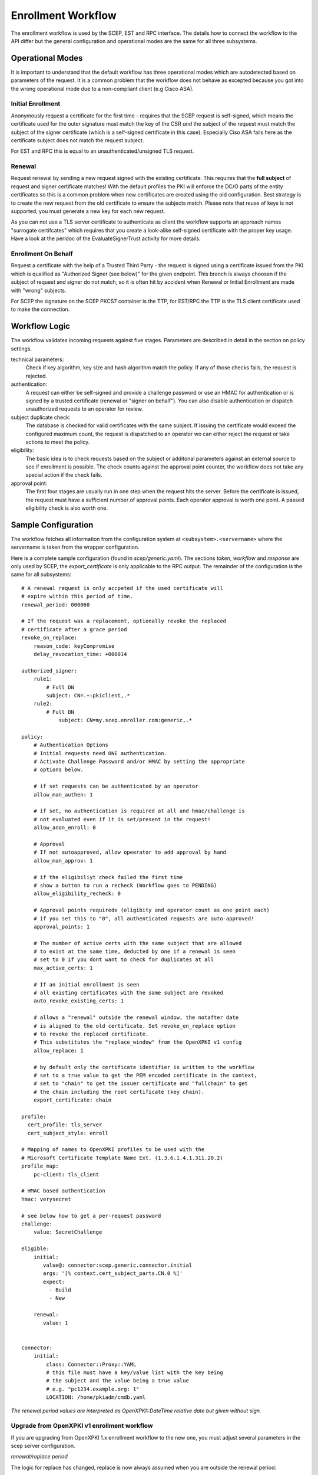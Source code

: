 Enrollment Workflow
====================

The enrollment workflow is used by the SCEP, EST and RPC interface. The
details how to connect the workflow to the API differ but the general
configuration and operational modes are the same for all three subsystems.

Operational Modes
-----------------

It is important to understand that the default workflow has three operational
modes which are autodetected based on parameters of the request. It is a common
problem that the workflow does not behave as excepted because you got into the
wrong operational mode due to a non-compliant client (e.g Cisco ASA).

Initial Enrollment
++++++++++++++++++

Anonymously request a certificate for the first time - requires that the SCEP
request is self-signed, which means the certificate used for the outer
signature must match the key of the CSR *and* the subject of the request must
match the subject of the signer certificate (which is a self-signed
certificate in this case). Especially Ciso ASA fails here as the certificate
subject does not match the request subject.

For EST and RPC this is equal to an unauthenticated/unsigned TLS request.

Renewal
+++++++

Request renewal by sending a new request signed with the existing certificate.
This requires that the **full subject** of request and signer certificate
matches! With the default profiles the PKI will enforce the DC/O parts of
the entity certificates so this is a common problem when new certificates
are created using the old configuration. Best strategy is to create the new
request from the old certificate to ensure the subjects match. Please note
that reuse of keys is not supported, you must generate a new key for each new
request.

As you can not use a TLS server certificate to authenticate as client the
workflow supports an approach names "surrogate certifcates" which requires
that you create a look-alike self-signed certificate with the proper key
usage. Have a look at the perldoc of the EvaluateSignerTrust activity for
more details.

Enrollment On Behalf
++++++++++++++++++++

Request a certificate with the help of a Trusted Third Party - the request
is signed using a certificate issued from the PKI which is qualified as
"Authorized Signer (see below)" for the given endpoint. This branch is
always choosen if the subject of request and signer do not match, so it is
often hit by accident when Renewal or Initial Enrollment are made with
"wrong" subjects.

For SCEP the signature on the SCEP PKCS7 container is the TTP, for EST/RPC
the TTP is the TLS client certificate used to make the connection.

Workflow Logic
--------------

The workflow validates incoming requests against five stages. Parameters
are described in detail in the section on policy settings.

technical parameters:
    Check if key algorithm, key size and hash algorithm match the policy.
    If any of those checks fails, the request is rejected.

authentication:
    A request can either be self-signed and provide a challenge password
    or use an HMAC for authentication or is signed by a trusted certificate
    (renewal or "signer on behalf"). You can also disable authentication
    or dispatch unauthorized requests  to an operator for review.

subject duplicate check:
    The database is checked for valid certificates with the same subject.
    If issuing the certificate would exceed the configured maximum count,
    the request is dispatched to an operator wo can either reject the
    request or take actions to meet the policy.

eligibility:
    The basic idea is to check requests based on the subject or additonal
    parameters against an external source to see if enrollment is possible.
    The check counts against the approval point counter, the workflow does
    not take any special action if the check fails.

approval point:
    The first four stages are usually run in one step when the request
    hits the server. Before the certificate is issued, the request must
    have a sufficient number of approval points. Each operator approval
    is worth one point. A passed eligibility check is also worth one.


Sample Configuration
--------------------

The workflow fetches all information from the configuration system at
``<subsystem>.<servername>`` where the servername is taken from the wrapper
configuration.

Here is a complete sample configuration (found in `scep/generic.yaml`). The
sections `token`, `workflow` and `response` are only used by SCEP, the
`export_certificate` is only applicable to the RPC output. The remainder
of the configuration is the same for all subsystems::

    # A renewal request is only accpeted if the used certificate will
    # expire within this period of time.
    renewal_period: 000060

    # If the request was a replacement, optionally revoke the replaced
    # certificate after a grace period
    revoke_on_replace:
        reason_code: keyCompromise
        delay_revocation_time: +000014

    authorized_signer:
        rule1:
            # Full DN
            subject: CN=.+:pkiclient,.*
        rule2:
            # Full DN
                subject: CN=my.scep.enroller.com:generic,.*

    policy:
        # Authentication Options
        # Initial requests need ONE authentication.
        # Activate Challenge Password and/or HMAC by setting the appropriate
        # options below.

        # if set requests can be authenticated by an operator
        allow_man_authen: 1

        # if set, no authentication is required at all and hmac/challenge is
        # not evaluated even if it is set/present in the request!
        allow_anon_enroll: 0

        # Approval
        # If not autoapproved, allow opeerator to add approval by hand
        allow_man_approv: 1

        # if the eligibiliyt check failed the first time
        # show a button to run a recheck (Workflow goes to PENDING)
        allow_eligibility_recheck: 0

        # Approval points requirede (eligibity and operator count as one point each)
        # if you set this to "0", all authenticated requests are auto-approved!
        approval_points: 1

        # The number of active certs with the same subject that are allowed
        # to exist at the same time, deducted by one if a renewal is seen
        # set to 0 if you dont want to check for duplicates at all
        max_active_certs: 1

        # If an initial enrollment is seen
        # all existing certificates with the same subject are revoked
        auto_revoke_existing_certs: 1

        # allows a "renewal" outside the renewal window, the notafter date
        # is aligned to the old certificate. Set revoke_on_replace option
        # to revoke the replaced certificate.
        # This substitutes the "replace_window" from the OpenXPKI v1 config
        allow_replace: 1

        # by default only the certificate identifier is written to the workflow
        # set to a true value to get the PEM encoded certificate in the context,
        # set to "chain" to get the issuer certificate and "fullchain" to get
        # the chain including the root certificate (key chain).
        export_certificate: chain

    profile:
      cert_profile: tls_server
      cert_subject_style: enroll

    # Mapping of names to OpenXPKI profiles to be used with the
    # Microsoft Certificate Template Name Ext. (1.3.6.1.4.1.311.20.2)
    profile_map:
        pc-client: tls_client

    # HMAC based authentication
    hmac: verysecret

    # see below how to get a per-request password
    challenge:
        value: SecretChallenge

    eligible:
        initial:
           value@: connector:scep.generic.connector.initial
           args: '[% context.cert_subject_parts.CN.0 %]'
           expect:
             - Build
             - New

        renewal:
           value: 1


    connector:
        initial:
            class: Connector::Proxy::YAML
            # this file must have a key/value list with the key being
            # the subject and the value being a true value
            # e.g. "pc1234.example.org: 1"
            LOCATION: /home/pkiadm/cmdb.yaml

*The renewal period values are interpreted as OpenXPKI::DateTime relative date but given without sign.*

Upgrade from OpenXPKI v1 enrollment workflow
+++++++++++++++++++++++++++++++++++++++++++++

If you are upgrading from OpenXPKI 1.x enrollment workflow to the new one,
you must adjust several parameters in the scep server configuration.

*renewal/replace period*

The logic for replace has changed, replace is now always assumed when you are
outside the renewal period::

    # old syntax
    renewal_period: 000014
    replace_period: 05

    # new syntax
    renewal_period: 000014

    # note that the policy node already exists!
    policy:
        allow_replace: 1

*signer on behalf*

The name of the key has changed from *authorized_signer_on_behalf* to *authorized_signer* only::

    # old syntax
    authorized_signer_on_behalf:
        rule1:
            ......

    # new syntax
    authorized_signer:
        rule1:
            ......

*profile definition*

In OpenXPKI 1.0 the default profile was set in the CGI wrapper configuration.
This has been moved to a seperate node in the endpoint configuration::

    profile:
        cert_profile: tls_server
        cert_subject_style: enroll

*key_checks*

Are now read from the profiles, so there is no longer an extra definition
in the workflow.


Workflow Configuration
----------------------

Test-Drive (INSECURE)
+++++++++++++++++++++

If you need a server that *just creates certificates*, use the following
policy section::

    policy:
        allow_anon_enroll: 1
        approval_points: 0
        max_active_certs: 0
        allow_replace: 0
        export_certificate: chain

**This will issue any certificate for any request - so do not use this in production**

Authentication
++++++++++++++

Signer on Behalf
#################

The section *authorized_signer* is used to define the certificates which
are accepted to do a "request on behalf". The list is given as a hash
of hashes, were each entry is a combination of one or more matching rules.

Possible rules are subject, profile and identifier which can be used in
any combination. The subject is evaluated as a regexp against the signer
subject, therefore any characters with a special meaning in perl regexp
need to be escaped! Identifier and profile are matched as is.
The rules in one entry are ANDed together. If you want to provide
alternatives, add multiple list items. The name of the rule is just used
for logging purpose.

Challenge Password
##################

The request must carry the password in the challengePassword attribute.
The sample config above shows a static password example but it is also
possible to use request parameters to lookup a password using connectors::

    challenge:
       mode: bind
       value@: connector:scep.connectors.challenge
       args:
       - "[% context.cert_subject %]"

    connectors:
        challenge:
            class: Connector::Builtin::Authentication::Password
            LOCATION: /home/pkiadm/democa/passwd.txt

This will use the cert_subject to validate the given password against a list
found in the file /home/pkiadm/democa/passwd.txt. For more details, check the
man page of OpenXPKI::Server::Workflow::Activity::Tools::ValidateChallengePassword

Renewal/Replace
###############

A request is considered to be a renewal if the request is *not* self-signed
but the signer subject matches the request subject. Renewal requests pass
authentication if the signer certificate is valid in the current realm and
neither revoked nor expired. You can allow expired certificates by setting
renewal.notafter (Not implemented yet!).

Manual Authentication
#####################

If you set the *allow_man_authen* policy flag, request that fail any of the
above authentication methods can be manually authenticated via the UI.

No Authentication
###################

To completly skip authentication, set *allow_anon_enroll* policy flag.

Subject Checking
++++++++++++++++

The policy setting *max_active_certs* gives the maximum allowed number
of valid certificates sharing the same subject. If the certificate count
after issuance of the current request will exceed this number, the
workflow stops in the PENDING_POLICY_VIOLATION state. If this parameter is
not set, no checks are done. There are several settings that influence this
check, based on the operation mode:

Initial Enrollment
##################

If you set the *auto_revoke_existing_certs* policy flag, all certificates
with the same subject *will be revoked* prior to running this check. This
does not make much sense with *max_active_certs* larger than 1 as all
certificates will be revoked as soon as a new enrollment is started! The
intended use is replacement of broken systems where the current certificate
is no longer used anyway.

Renewal/Replace
###############

If the request is a renewal or replacement request, it is allowed to
exceed the max_active_certs by one.


Eligibility
+++++++++++

The default config has a static value of 1 for renewals and 0 for initial
requests. If you set *approval_points* to 1, this will result in an
immediate issue of certificate renewal requests but requires operator
approval on initial enrollments.

Assume you want to use an ldap directory to auto approve initial requests
based on the mac address of your client::

    eligible:
        initial:
            value@: connector:your.connector
            args:
            - "[% context.cert_subject %]"
            - "[% context.url_mac %]"

    connectors:
        devices:
            ## This connector just checks if the given mac
            ## exisits in the ldap
            class: Connector::Proxy::Net::LDAP::Simple
            LOCATION: ldap://localhost:389
            base: ou=devices,dc=mycompany,dc=com
            filter: (macaddress=[% ARGS.1 %])
            binddn: cn=admin,dc=mycompany,dc=com
            password: admin
            attrs: macaddress

To have the mac in the workflow, you need to pass it with the request as an url
parameter to the wrapper: `http://host/scep/scep?mac=001122334455`.

For more options and samples, see the perldoc of
OpenXPKI::Server::Workflow::Activity::Tools::EvaluateEligibility

Approval
++++++++

A request is approved if it reaches the number of approvals defined by the
*approval_points* policy setting. As written above, you can use a data source
to get one approval point via the eligibility check. If a request has an
insufficient number of approvals, the workflow will stop and an operator
must give an approval using the WebUI. By raising the approval points
value, you can also enforce a four-eyes approval. If you do not want manual
approvals, set the policy flag *allow_man_approv* to zero - all requests
that fail the eligibility check will be immediately rejected.

Certificate Configuration
-------------------------

SCEP Server Token
+++++++++++++++++

This is the cryptographic token used to sign and decrypt the SCEP
communication itself. It is not related to the issuing process of
the requested certificates!

The crypto configuration of a realm (crypto.yaml) defines a default token
to be used for all scep services inside this realm. In case you want
different servers to use different certificates, you can add additional
token groups and reference them from the config using the *token* key.

The value must be the name of a token group, which needs to be registered
as an anonymous alias::

    openxpkiadm alias --realm democa --identifier <identifier> --group democa-special-scep --gen 1

Note that you need to care yourself about the generation index. The token will
then be listed as anonymous group item::

    openxpkiadm alias --realm democa

    === anonymous groups ===
    democa-special-scep:
      Alias     : democa-special-scep-1
      Identifier: O9vtjge0wHpYhDpfko2O6xYtCWw
      NotBefore : 2014-03-25 15:26:18
      NotAfter  : 2015-03-25 15:26:18



Profile Selection / Certificate Template Name Extension
+++++++++++++++++++++++++++++++++++++++++++++++++++++++++++

This feature was originally introduced by Microsoft and uses a Microsoft
specific OID (1.3.6.1.4.1.311.20.2). If your request contains this OID
**and** the value of this oid is listed in the profile map, the workflow
will use the given profile definition to issue the certificate. If no OID
is present or the value is not in the map, the default profile from the
server configuration is used. This map is also used if the you pass the
*profile* as parameter in an RPC call.

The map is a hash list::

    profile_map:
        tlsv2: tls_server_v2
        client: tls_client


Subject Rendering
+++++++++++++++++

Subject rendering is based on the profile and subject information given
in the config::

    profile:
        cert_profile: tls_server
        cert_subject_style: enroll

The subject will be created using Template Toolkit with the parsed subject hash
as input vars. The vars hash will use the name of the attribute as key and pass
all values as array in order of appearance (it is always an array, even if the
attribute is found only once!). You can also add SAN items but there is no way
to filter or remove san items that are passed with the request, yet.

Example: The default TLS Server profile contains an enrollment section::

    enroll:
        subject:
            dn: CN=[% CN.0 %],DC=Test Deployment,DC=OpenXPKI,DC=org

The issued certificate will have the common name extracted from the incoming
request but get the remaining path compontens as defined in the profile.


Revoke on Replace
+++++++++++++++++

If you have a replace request (signed renewal with signer validity outside
the renewal window), you can trigger the automatic revocation of the signer
certificate. Setting a reason code is mandatory, supported
values can be taken from the openssl man page (mind the CamelCasing), the
delay_revocation_time is optional and can be relative or absolute date as consumed
by OpenXPKI::DateTime, any empty value becomes "now"::

    revoke_on_replace:
        reason_code: superseded
        delay_revocation_time: +000002

The above gives your friendly admins a 48h window to replace the certificates
before they show up on the next CRL.

Note: Without any other measures, this will obviously enable an attacker
who has access to a leaked key to obtain a new certificate. We used this
to replace certificates after the Heartbleed bug with the scep systems
seperated from the public network.

